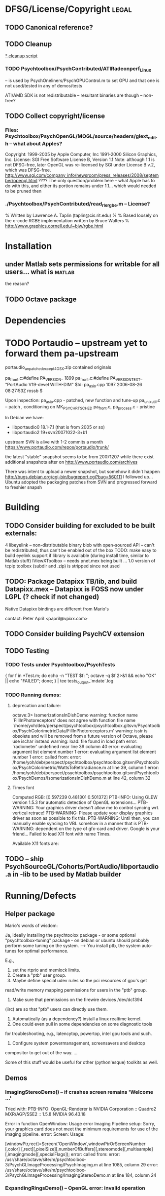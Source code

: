 * DFSG/License/Copyright 											  :legal:
** TODO Canonical reference?
** TODO Cleanup
   [[file:cleanup.sh][* cleanup script]]
*** TODO Psychtoolbox/PsychContributed/ATIRadeonperf_Linux
  -- is used by PsychOneliners/PsychGPUControl.m to set GPU
     and that one is not used/tested in any of demos/tests

  ATI/AMD SDK is not redistributable -- resultant binaries are though
  -- non-free?
** TODO Collect copyright/license
*** Files: Psychtoolbox/PsychOpenGL/MOGL/source/headers/glext_edit.h -- what about Apples?
Copyright:  1999-2005 by Apple Computer, Inc
			1991-2000 Silicon Graphics, Inc.
License: SGI Free Software License B, Version 1.1
Note: although 1.1 is not DFSG-free, later OpenGL was re-licensed by
  SGI under License B v.2, which was DFSG-free.
  http://www.sgi.com/company_info/newsroom/press_releases/2008/september/opengl.html
  ???? The only question/problem here -- what Apple has to do with this, and either
  its portion remains under 1.1... which would needed to be pruned then

*** ./Psychtoolbox/PsychContributed/read_rle_rgbe.m -- License?
% Written by Lawrence A. Taplin (taplin@cis.rit.edu)
%
% Based loosely on the c-code RGBE implementation written by Bruce Walters
% http://www.graphics.cornell.edu/~bjw/rgbe.html

* Installation
** under Matlab sets permissions for writable for all users... what is :matlab:
   the reason?

** TODO Octave package
* Dependencies
* TODO Portaudio -- upstream yet to forward them pa-upstream

 portaudio_unpatched_except4OSX.zip contained originals

  pa_front.c:#define PA_VERSION_  1899
  pa_front.c:#define PA_VERSION_TEXT_ "PortAudio V19-devel WITH-DIM"
  $Id: pa_asio.cpp 1097 2006-08-26 08:27:53Z rossb $

 Upon inspection:
 pa_asio.cpp - patched, new function and tune-up
 pa_unix_util.c -- patch , conditioning on MK_PSYCH_RTSCHED
 pa_front.c, pa_process.c  - pristine

 In Debian we have:
 - libportaudio0 18.1-7.1  (that is from 2005 or so)
 - libportaudio2 19+svn20071022-3+b1

 upstream SVN is alive with 1-2 commits a month
 https://www.portaudio.com/repos/portaudio/trunk/

 the latest "stable" snapshot seems to be from 20071207 while there
 exist additional snapshots after on
 http://www.portaudio.com/archives

 There was intent to upload a newer snapshot, but somehow it didn't
 happen
 http://bugs.debian.org/cgi-bin/bugreport.cgi?bug=560111
 I followed up... Ubuntu adopted the packaging patches from SVN and
 progressed forward to freshier snapsh
* Building
** TODO Consider building for excluded to be built externals:
   	4  libeyelink -- non-distributable binary blob with open-sourced API
                   -- can't be redistributed, thus can't be enabled out
                   of the box
				   TODO: make easy to build eyelink support if library
                   is available (during install time, similar to Matlab stuff)
	IViewXToolbox -- needs pnet.mex being built ...
	               1.0 version of tcpip toolbox (subdir and .zip) is
                   stripped since not used
** TODO: Package Datapixx TB/lib, and build Datapixx.mex -- Datapixx is FOSS now under LGPL (? check if not changed)
   Native Datapixx bindings are different from Mario's

   contact: Peter April <papril@vpixx.com>
** TODO Consider building PsychCV extension
** TODO Testing
*** TODO Tests under Psychtoolbox/PsychTests

{ for f in *Test.m; do echo -n "TEST $f: "; octave -q $f 2>&1 && echo "OK" || echo "FAILED"; done; } | tee tests_output_`mdate`.log

*** TODO Running demos:
**** deprecation and failure:

octave:3> IsomerizationsInDishDemo
warning: function name `FIllInPhotoreceptors' does not agree with function file name `/home/yoh/deb/perspect/psychtoolbox/psychtoolbox.gitsvn/Psychtoolbox/PsychColorimetricData/FillInPhotoreceptors.m'
warning: isstr is obsolete and will be removed from a future version of Octave, please use ischar instead
warning: load: file found in load path
error: `radiometer' undefined near line 39 column 40
error: evaluating argument list element number 1
error: evaluating argument list element number 1
error: called from:
error:   /home/yoh/deb/perspect/psychtoolbox/psychtoolbox.gitsvn/Psychtoolbox/PsychColorimetric/WattsToRetIrradiance.m at line 39, column 1
error:   /home/yoh/deb/perspect/psychtoolbox/psychtoolbox.gitsvn/Psychtoolbox/PsychDemos/IsomerizationsInDishDemo.m at line 42, column 32

**** Times font
Computed RGB: [0.597239 0.481301 0.501372]
PTB-INFO: Using GLEW version 1.5.3 for automatic detection of OpenGL extensions...
PTB-WARNING: Your graphics driver doesn't allow me to control syncing wrt. vertical retrace!
PTB-WARNING: Please update your display graphics driver as soon as possible to fix this.
PTB-WARNING: Until then, you can manually enable syncing to VBL somehow in a manner that is
PTB-WARNING: dependent on the type of gfx-card and driver. Google is your friend...
Failed to load X11 font with name Times.

Available X11 fonts are:

** TODO -- ship PsychSourceGL/Cohorts/PortAudio/libportaudio.a in -lib to be used by Matlab builder
* Running/Defects
** Helper package

Mario's words of wisdom:

Ja, ideally installing the psychtoolox package - or some optional
"psychtoolbox-tuning" package -  on debian or ubuntu should probably
perform some tuning on the system. --> You install ptb, the system
auto-tunes for optimal performance.

E.g.,

1. set the rtprio and memlock limits.
2. Create a "ptb" user group.
3. Maybe define special udev rules so the pci resources of gpu's get
read/write memory mapping permissions for users in the "ptb" group.
4. Make sure that permissions on the firewire devices /dev/dc1394
(iirc) are so that "ptb" users can directly use them.
5. Automatically (as a dependency?) install a linux realtime kernel.
6. One could even pull in some dependencies on some diagnostic tools
for troubleshooting, e.g., latencytop, powertop, intel gpu tools and
such.
7. Configure system powermanagement, screensavers and desktop
compositor to get out of the way.
...

Some of this stuff would be useful for other (python'esque) toolkits
as well.

** Demos
*** ImagingStereoDemo() -- if crashes screen remains 'Welcome ...'

Tried with:
PTB-INFO: OpenGL-Renderer is NVIDIA Corporation :: Quadro2 MXR/AGP/SSE2 :: 1.5.8 NVIDIA 96.43.18

Error in function OpenWindow:   Usage error
Imaging Pipeline setup: Sorry, your graphics card does not meet the minimum requirements for use of the imaging pipeline.
error: Screen: Usage:

[windowPtr,rect]=Screen('OpenWindow',windowPtrOrScreenNumber [,color] [,rect][,pixelSize][,numberOfBuffers][,stereomode][,multisample][,imagingmode][,specialFlags]);
error: called from:
error:   /usr/share/octave/site/m/psychtoolbox-3/PsychGLImageProcessing/PsychImaging.m at line 1085, column 29
error:   /usr/share/octave/site/m/psychtoolbox-3/PsychGLImageProcessing/ImagingStereoDemo.m at line 184, column 24

*** ExpandingRingsDemo() -- OpenGL error: invalid operation
